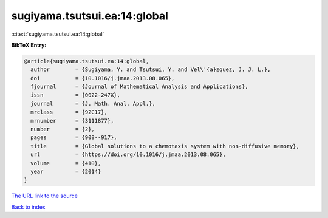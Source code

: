 sugiyama.tsutsui.ea:14:global
=============================

:cite:t:`sugiyama.tsutsui.ea:14:global`

**BibTeX Entry:**

.. code-block:: bibtex

   @article{sugiyama.tsutsui.ea:14:global,
     author        = {Sugiyama, Y. and Tsutsui, Y. and Vel\'{a}zquez, J. J. L.},
     doi           = {10.1016/j.jmaa.2013.08.065},
     fjournal      = {Journal of Mathematical Analysis and Applications},
     issn          = {0022-247X},
     journal       = {J. Math. Anal. Appl.},
     mrclass       = {92C17},
     mrnumber      = {3111877},
     number        = {2},
     pages         = {908--917},
     title         = {Global solutions to a chemotaxis system with non-diffusive memory},
     url           = {https://doi.org/10.1016/j.jmaa.2013.08.065},
     volume        = {410},
     year          = {2014}
   }

`The URL link to the source <https://doi.org/10.1016/j.jmaa.2013.08.065>`__


`Back to index <../By-Cite-Keys.html>`__

